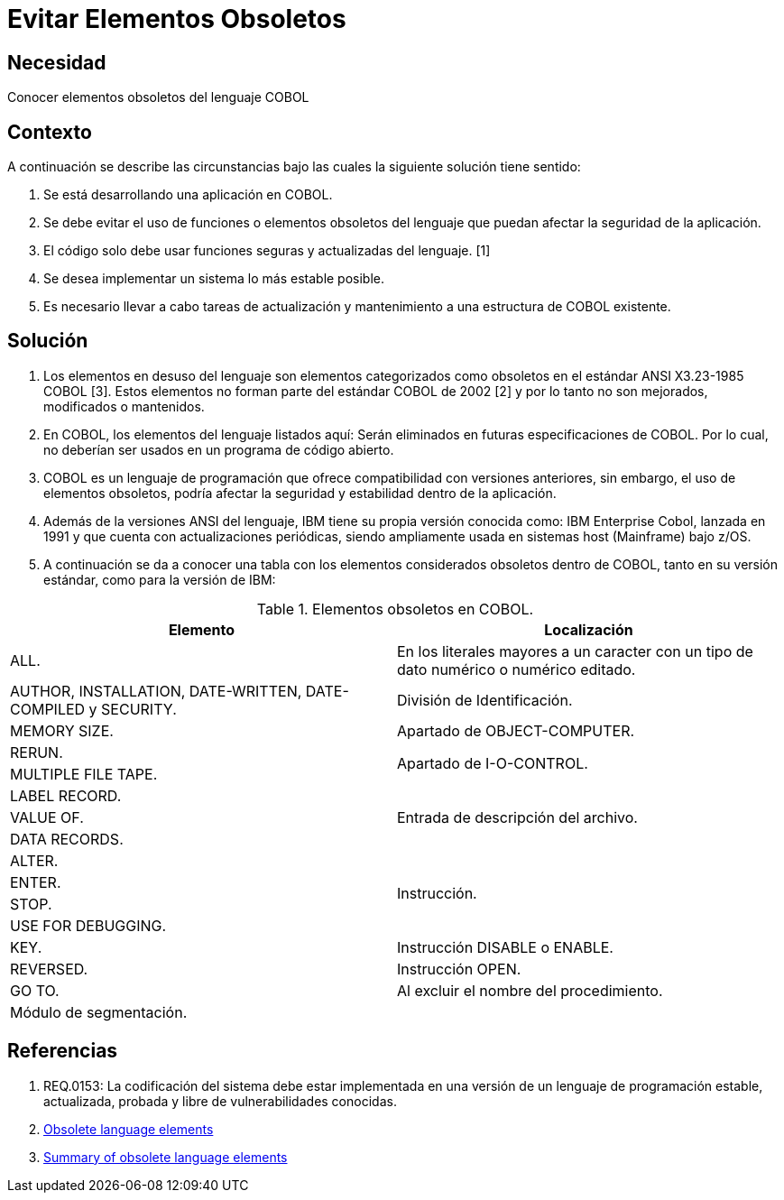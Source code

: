 :slug: kb/cobol/evitar-elementos-obsoletos/
:eth: no
:category: cobol
:kb: yes

= Evitar Elementos Obsoletos

== Necesidad

Conocer elementos obsoletos del lenguaje COBOL

== Contexto

A continuación se describe las circunstancias
bajo las cuales la siguiente solución tiene sentido:

. Se está desarrollando una aplicación en COBOL.
. Se debe evitar el uso de funciones o elementos obsoletos del lenguaje
que puedan afectar la seguridad de la aplicación.
. El código solo debe usar funciones seguras 
y actualizadas del lenguaje. [1]
. Se desea implementar un sistema
lo más estable posible.
. Es necesario llevar a cabo tareas de actualización 
y mantenimiento a una estructura de COBOL existente.

== Solución

. Los elementos en desuso del lenguaje
son elementos categorizados como obsoletos
en el estándar ANSI X3.23-1985 COBOL [3].
Estos elementos no forman parte del estándar COBOL de 2002 [2]
y por lo tanto no son mejorados, modificados o mantenidos.
. En COBOL, los elementos del lenguaje listados aquí:
Serán eliminados en futuras especificaciones de COBOL.
Por lo cual, no deberían ser usados en un programa de código abierto.
. COBOL es un lenguaje de programación
 que ofrece compatibilidad con versiones anteriores, 
 sin embargo, el uso de elementos obsoletos, 
 podría afectar la seguridad y 
 estabilidad dentro de la aplicación.
. Además de la versiones ANSI del lenguaje,
IBM tiene su propia versión conocida como: 
IBM Enterprise Cobol, lanzada en 1991 
y que cuenta con actualizaciones periódicas,
siendo ampliamente usada en sistemas host (Mainframe) bajo z/OS.
. A continuación se da a conocer
una tabla con los elementos 
considerados obsoletos dentro de COBOL,
tanto en su versión estándar,
como para la versión de IBM:

.Elementos obsoletos en COBOL.
|===
|Elemento |Localización

|ALL.
|En los literales mayores a un caracter con un tipo de dato numérico o numérico 
editado.

|AUTHOR, INSTALLATION, DATE-WRITTEN, DATE-COMPILED y SECURITY.
|División de Identificación.

|MEMORY SIZE.
|Apartado de OBJECT-COMPUTER.

|RERUN.
.2+|Apartado de I-O-CONTROL.

|MULTIPLE FILE TAPE.

|LABEL RECORD.
.3+|Entrada de descripción del archivo.

|VALUE OF.

|DATA RECORDS.

|ALTER.
.4+|Instrucción.

|ENTER.

|STOP.

|USE FOR DEBUGGING.

|KEY.
|Instrucción DISABLE o ENABLE.

|REVERSED.
|Instrucción OPEN.

|GO TO.
|Al excluir el nombre del procedimiento.

|Módulo de segmentación.
|
|===

== Referencias

. REQ.0153: La codificación del sistema 
debe estar implementada en una versión de un lenguaje de programación
estable, actualizada, probada y libre de vulnerabilidades conocidas.
. https://www.ibm.com/support/knowledgecenter/SS6SG3_4.2.0/com.ibm.entcobol.doc_4.2/PGandLR/rlpreobs.htm[Obsolete language elements]
. https://supportline.microfocus.com/documentation/books/sx20books/atobsl.htm[Summary of obsolete language elements]